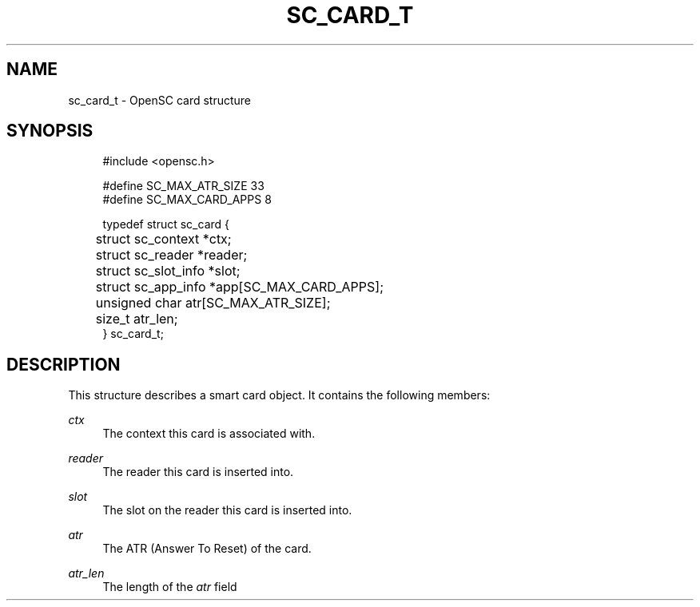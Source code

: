 '\" t
.\"     Title: sc_card_t
.\"    Author: [FIXME: author] [see http://docbook.sf.net/el/author]
.\" Generator: DocBook XSL Stylesheets v1.75.1 <http://docbook.sf.net/>
.\"      Date: 02/16/2010
.\"    Manual: OpenSC API reference
.\"    Source: opensc
.\"  Language: English
.\"
.TH "SC_CARD_T" "3" "02/16/2010" "opensc" "OpenSC API reference"
.\" -----------------------------------------------------------------
.\" * set default formatting
.\" -----------------------------------------------------------------
.\" disable hyphenation
.nh
.\" disable justification (adjust text to left margin only)
.ad l
.\" -----------------------------------------------------------------
.\" * MAIN CONTENT STARTS HERE *
.\" -----------------------------------------------------------------
.SH "NAME"
sc_card_t \- OpenSC card structure
.SH "SYNOPSIS"
.PP

.sp
.if n \{\
.RS 4
.\}
.nf
#include <opensc\&.h>

#define SC_MAX_ATR_SIZE         33
#define SC_MAX_CARD_APPS         8

typedef struct sc_card {
	struct sc_context *ctx;
	struct sc_reader *reader;
	struct sc_slot_info *slot;
	struct sc_app_info *app[SC_MAX_CARD_APPS];
	unsigned char atr[SC_MAX_ATR_SIZE];
	size_t atr_len;
} sc_card_t;

            
.fi
.if n \{\
.RE
.\}
.sp
.SH "DESCRIPTION"
.PP
This structure describes a smart card object\&. It contains the following members:
.PP
\fIctx\fR
.RS 4
The context this card is associated with\&.
.RE
.PP
\fIreader\fR
.RS 4
The reader this card is inserted into\&.
.RE
.PP
\fIslot\fR
.RS 4
The slot on the reader this card is inserted into\&.
.RE
.PP
\fIatr\fR
.RS 4
The ATR (Answer To Reset) of the card\&.
.RE
.PP
\fIatr_len\fR
.RS 4
The length of the
\fIatr\fR
field
.RE
